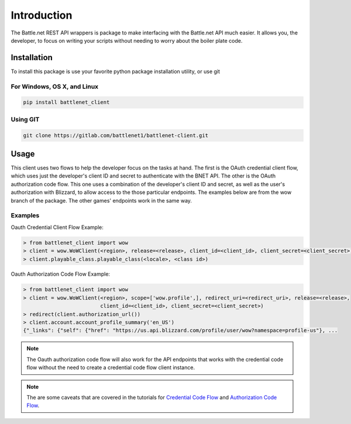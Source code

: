 ============
Introduction
============

The Battle.net REST API wrappers is package to make interfacing with the Battle.net API much easier.  It allows you,
the developer, to focus on writing your scripts without needing to worry about the boiler plate code.

Installation
============
To install this package is use your favorite python package installation utility, or use git


For Windows, OS X, and Linux
----------------------------

.. code-block:: bash

   pip install battlenet_client

Using GIT
---------

.. code-block:: bash

   git clone https://gitlab.com/battlenet1/battlenet-client.git

.. _usage-summary:

Usage
=====

This client uses two flows to help the developer focus on the tasks at hand.  The first is the OAuth credential client
flow, which uses just the developer's client ID and secret to authenticate with the BNET API.  The other is the
OAuth authorization code flow.  This one uses a combination of the developer's client ID and secret, as well as the
user's authorization with Blizzard, to allow access to the those particular endpoints.  The examples below are from the
wow branch of the package.  The other games' endpoints work in the same way.

Examples
--------

Oauth Credential Client Flow Example:

.. code-block:: python3

   > from battlenet_client import wow
   > client = wow.WoWClient(<region>, release=<release>, client_id=<client_id>, client_secret=<client_secret>)
   > client.playable_class.playable_class(<locale>, <class id>)


Oauth Authorization Code Flow Example:

.. code-block:: python3

   > from battlenet_client import wow
   > client = wow.WoWClient(<region>, scope=['wow.profile',], redirect_uri=<redirect_uri>, release=<release>,
                            client_id=<client_id>, client_secret=<client_secret>)
   > redirect(client.authorization_url())
   > client.account.account_profile_summary('en_US')
   {"_links": {"self": {"href": "https://us.api.blizzard.com/profile/user/wow?namespace=profile-us"}, ...

.. note::
   The Oauth authorization code flow will also work for the API endpoints that works with the credential code flow
   without the need to create a credential code flow client instance.

.. note::
   The are some caveats that are covered in the tutorials for `Credential Code Flow <cred-code-flow>`_ and
   `Authorization Code Flow <auth-code-flow>`_.
